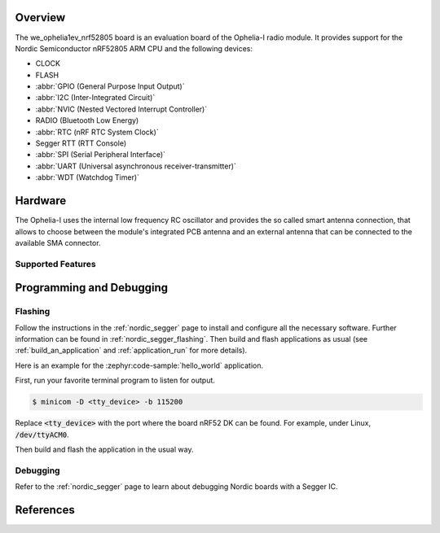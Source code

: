 .. zephyr:board:: we_ophelia1ev

Overview
********

The we_ophelia1ev_nrf52805 board is an evaluation board of the Ophelia-I radio module.
It provides support for the Nordic Semiconductor nRF52805 ARM CPU and
the following devices:

* CLOCK
* FLASH
* :abbr:`GPIO (General Purpose Input Output)`
* :abbr:`I2C (Inter-Integrated Circuit)`
* :abbr:`NVIC (Nested Vectored Interrupt Controller)`
* RADIO (Bluetooth Low Energy)
* :abbr:`RTC (nRF RTC System Clock)`
* Segger RTT (RTT Console)
* :abbr:`SPI (Serial Peripheral Interface)`
* :abbr:`UART (Universal asynchronous receiver-transmitter)`
* :abbr:`WDT (Watchdog Timer)`

Hardware
********

The Ophelia-I uses the internal low frequency RC oscillator
and provides the so called smart antenna connection, that allows
to choose between the module's integrated PCB antenna and an external
antenna that can be connected to the available SMA connector.

Supported Features
==================

.. zephyr:board-supported-hw::

Programming and Debugging
*************************

.. zephyr:board-supported-runners::

Flashing
========

Follow the instructions in the :ref:`nordic_segger` page to install
and configure all the necessary software. Further information can be
found in :ref:`nordic_segger_flashing`. Then build and flash
applications as usual (see :ref:`build_an_application` and
:ref:`application_run` for more details).

Here is an example for the :zephyr:code-sample:`hello_world` application.

First, run your favorite terminal program to listen for output.

.. code-block:: console

   $ minicom -D <tty_device> -b 115200

Replace :code:`<tty_device>` with the port where the board nRF52 DK
can be found. For example, under Linux, :code:`/dev/ttyACM0`.

Then build and flash the application in the usual way.

.. zephyr-app-commands::
   :zephyr-app: samples/hello_world
   :board: we_ophelia1ev/nrf52805
   :goals: build flash

Debugging
=========

Refer to the :ref:`nordic_segger` page to learn about debugging Nordic boards with a
Segger IC.

References
**********

.. target-notes::

.. _Ophelia-I radio module website: https://www.we-online.com/katalog/de/OPHELIA-I
.. _nRF52805 website: https://www.nordicsemi.com/Products/Low-power-short-range-wireless/nRF52805
